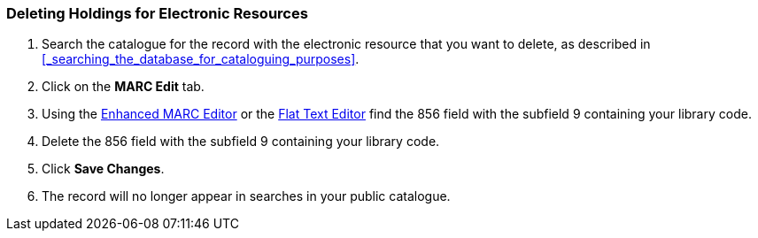 Deleting Holdings for Electronic Resources
~~~~~~~~~~~~~~~~~~~~~~~~~~~~~~~~~~~~~~~~~~

. Search the catalogue for the record with the electronic resource that you want to delete, 
as described in xref:_searching_the_database_for_cataloguing_purposes[].
. Click on the *MARC Edit* tab.
. Using the xref:_enhanced_marc_editor[Enhanced MARC Editor] or the 
xref:_flat_text_editor[Flat Text Editor] find the 856 field with the subfield
9 containing your library code.
. Delete the 856 field with the subfield 9 containing your library code.
. Click *Save Changes*.
. The record will no longer appear in searches in your public catalogue.